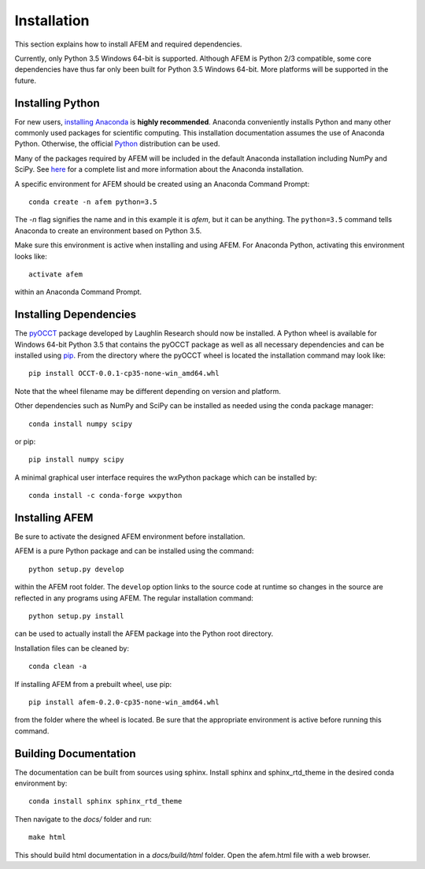 Installation
============
This section explains how to install AFEM and required dependencies.

Currently, only Python 3.5 Windows 64-bit is supported. Although AFEM is
Python 2/3 compatible, some core dependencies have thus far only been built
for Python 3.5 Windows 64-bit. More platforms will be supported in the future.

Installing Python
-----------------
For new users, `installing Anaconda <https://www.continuum.io/downloads>`_ is
**highly recommended**. Anaconda conveniently installs Python and many other
commonly used packages for scientific computing. This installation
documentation assumes the use of Anaconda Python. Otherwise, the official
`Python <https://www.python.org/downloads/>`_ distribution can be used.

Many of the packages required by AFEM will be included in the default Anaconda
installation including NumPy and SciPy. See
`here <https://docs.continuum.io/anaconda/pkg-docs>`_ for a complete list
and more information about the Anaconda installation.

A specific environment for AFEM should be created using an Anaconda Command
Prompt::

    conda create -n afem python=3.5

The *-n* flag signifies the name and in this example it is *afem*, but it
can be anything. The ``python=3.5`` command tells Anaconda to create an
environment based on Python 3.5.

Make sure this environment is active when installing and using AFEM. For
Anaconda Python, activating this environment looks like::

    activate afem

within an Anaconda Command Prompt.

Installing Dependencies
-----------------------
The `pyOCCT <https://github.com/LaughlinResearch/pyOCCT>`_ package developed by
Laughlin Research should now be installed. A Python wheel is available for
Windows 64-bit Python 3.5 that contains the pyOCCT package as well as all
necessary dependencies and can be installed using
`pip <https://pypi.python.org/pypi/pip/>`_. From the directory where the pyOCCT
wheel is located the installation command may look like::

    pip install OCCT-0.0.1-cp35-none-win_amd64.whl

Note that the wheel filename may be different depending on version and platform.

Other dependencies such as NumPy and SciPy can be installed as needed using
the conda package manager::

    conda install numpy scipy

or pip::

    pip install numpy scipy

A minimal graphical user interface requires the wxPython package which can be
installed by::

    conda install -c conda-forge wxpython

Installing AFEM
---------------
Be sure to activate the designed AFEM environment before installation.

AFEM is a pure Python package and can be installed using the command::

    python setup.py develop

within the AFEM root folder. The ``develop`` option links to the source code
at runtime so changes in the source are reflected in any programs using AFEM.
The regular installation command::

    python setup.py install

can be used to actually install the AFEM package into the Python root directory.

Installation files can be cleaned by::

    conda clean -a

If installing AFEM from a prebuilt wheel, use pip::

    pip install afem-0.2.0-cp35-none-win_amd64.whl

from the folder where the wheel is located. Be sure that the appropriate
environment is active before running this command.

Building Documentation
----------------------
The documentation can be built from sources using sphinx. Install sphinx and
sphinx_rtd_theme in the desired conda environment by::

    conda install sphinx sphinx_rtd_theme

Then navigate to the *docs/* folder and run::

    make html

This should build html documentation in a *docs/build/html* folder. Open the
afem.html file with a web browser.

